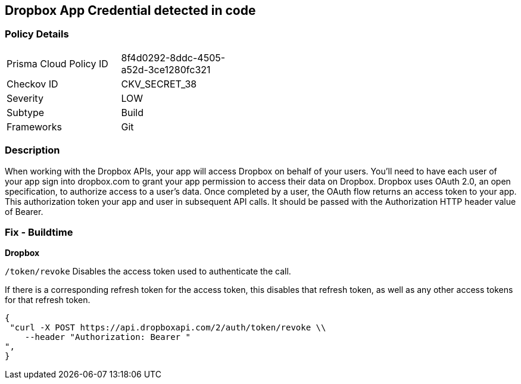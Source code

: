 == Dropbox App Credential detected in code


=== Policy Details 

[width=45%]
[cols="1,1"]
|=== 
|Prisma Cloud Policy ID 
| 8f4d0292-8ddc-4505-a52d-3ce1280fc321

|Checkov ID 
|CKV_SECRET_38

|Severity
|LOW

|Subtype
|Build

|Frameworks
|Git

|=== 



=== Description 


When working with the Dropbox APIs, your app will access Dropbox on behalf of your users. You'll need to have each user of your app sign into dropbox.com to grant your app permission to access their data on Dropbox. Dropbox uses OAuth 2.0, an open specification, to authorize access to a user’s data. Once completed by a user, the OAuth flow returns an access token to your app. This authorization token your app and user in subsequent API calls. It should be passed with the Authorization HTTP header value of Bearer.

=== Fix - Buildtime


*Dropbox*

`/token/revoke` Disables the access token used to authenticate the call.


If there is a corresponding refresh token for the access token, this disables that refresh token, as well as any other access tokens for that refresh token.


[source,text]
----
{
 "curl -X POST https://api.dropboxapi.com/2/auth/token/revoke \\
    --header "Authorization: Bearer "
",
}
----

